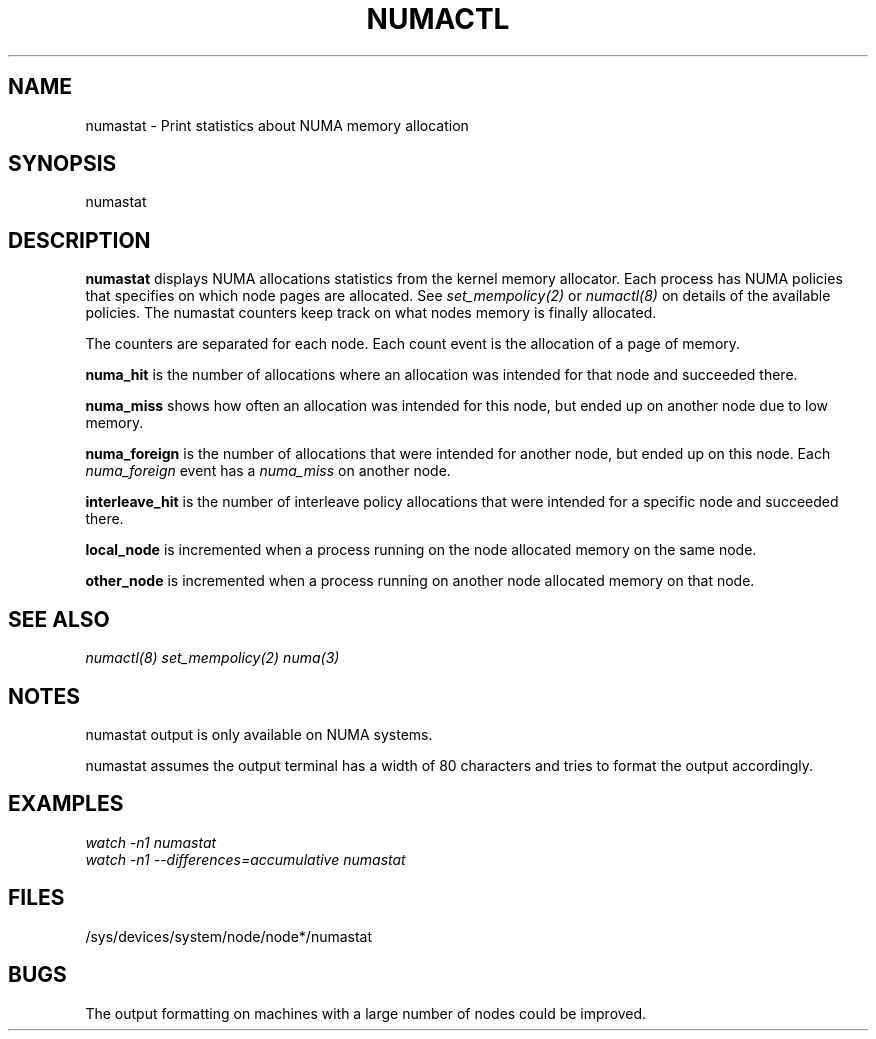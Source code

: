.\" t
.\" Copyright 2004 Andi Kleen, SuSE Labs.
.\"
.\" Permission is granted to make and distribute verbatim copies of this
.\" manual provided the copyright notice and this permission notice are
.\" preserved on all copies.
.\"
.\" Permission is granted to copy and distribute modified versions of this
.\" manual under the conditions for verbatim copying, provided that the
.\" entire resulting derived work is distributed under the terms of a
.\" permission notice identical to this one.
.\" 
.\" Since the Linux kernel and libraries are constantly changing, this
.\" manual page may be incorrect or out-of-date.  The author(s) assume no
.\" responsibility for errors or omissions, or for damages resulting from
.\" the use of the information contained herein.  
.\" 
.\" Formatted or processed versions of this manual, if unaccompanied by
.\" the source, must acknowledge the copyright and authors of this work.
.TH NUMACTL 8 "Nov 2004" "SuSE Labs" "Linux Administrator's Manual"
.SH NAME
numastat \- Print statistics about NUMA memory allocation
.SH SYNOPSIS
numastat
.SH DESCRIPTION
.B numastat 
displays NUMA allocations statistics from the kernel memory allocator.
Each process has NUMA policies that specifies on which node pages
are allocated. See 
.I set_mempolicy(2)
or 
.I numactl(8) 
on details of the available policies. 
The numastat counters keep track on what nodes memory is finally allocated.

The counters are separated for each node. Each count event is the allocation
of a page of memory. 

.B numa_hit 
is the number of allocations where an allocation was intended for 
that node and succeeded there. 

.B numa_miss
shows how often an allocation was intended for this node, but ended up
on another node due to low memory. 

.B numa_foreign
is the number of allocations that were intended for another node, 
but ended up on this node.  Each 
.I numa_foreign
event has a 
.I numa_miss
on another node.

.B interleave_hit
is the number of interleave policy allocations that were intended for a 
specific node and succeeded there. 

.B local_node
is incremented when a process running on the node allocated 
memory on the same node. 

.B other_node
is incremented when a process running on another node allocated memory on that node.
.SH SEE ALSO 
.I numactl(8)
.I set_mempolicy(2)
.I numa(3) 
.SH NOTES 
numastat output is only available on NUMA systems.

numastat assumes the output terminal has a width of 80 characters
and tries to format the output accordingly. 
.SH EXAMPLES
.I watch -n1 numastat
.br
.I watch -n1 --differences=accumulative numastat
.SH FILES
/sys/devices/system/node/node*/numastat
.SH BUGS
The output formatting on machines with a large number of nodes
could be improved.
